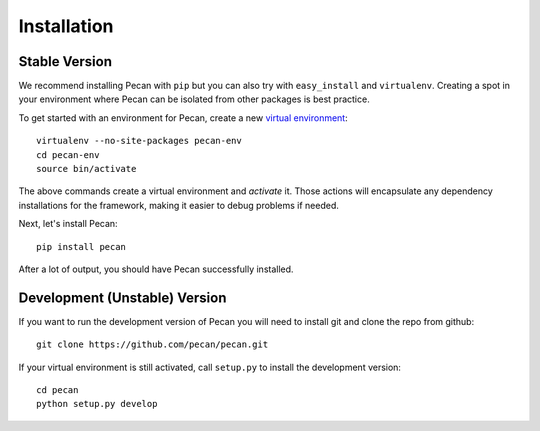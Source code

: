 .. _installation:

Installation
============

Stable Version
------------------------------

We recommend installing Pecan with ``pip`` but you can also try with
``easy_install`` and ``virtualenv``. Creating a spot in your environment where
Pecan can be isolated from other packages is best practice.

To get started with an environment for Pecan, create a new
`virtual environment <http://www.virtualenv.org>`_::

    virtualenv --no-site-packages pecan-env
    cd pecan-env 
    source bin/activate

The above commands create a virtual environment and *activate* it. Those
actions will encapsulate any dependency installations for the framework,
making it easier to debug problems if needed.

Next, let's install Pecan::

    pip install pecan 

After a lot of output, you should have Pecan successfully installed.


Development (Unstable) Version
------------------------------
If you want to run the development version of Pecan you will
need to install git and clone the repo from github::

    git clone https://github.com/pecan/pecan.git

If your virtual environment is still activated, call ``setup.py`` to install
the development version::

    cd pecan
    python setup.py develop
